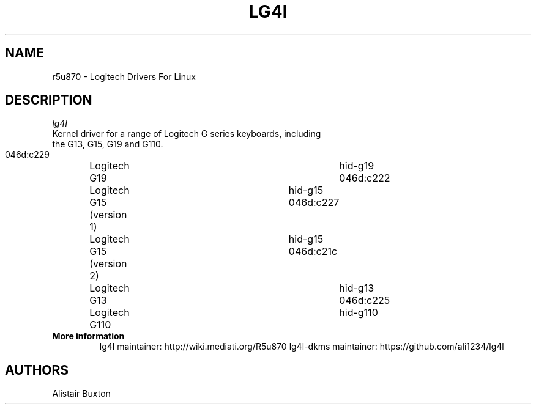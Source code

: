 .TH LG4l 8 2011-06-06 "lg4l" "Logitech Drivers For Linux"
.SH NAME
r5u870 \-   Logitech Drivers For Linux
.SH DESCRIPTION
.I  lg4l
 Kernel driver for a range of Logitech G series keyboards, including
 the G13, G15, G19 and G110.
 046d:c229	Logitech G19				hid-g19
 046d:c222	Logitech G15 (version 1)	hid-g15
 046d:c227	Logitech G15 (version 2)	hid-g15
 046d:c21c	Logitech G13				hid-g13
 046d:c225	Logitech G110				hid-g110
 
.TP
.B More information
lg4l maintainer: http://wiki.mediati.org/R5u870
lg4l-dkms maintainer: https://github.com/ali1234/lg4l
.SH AUTHORS
Alistair Buxton

